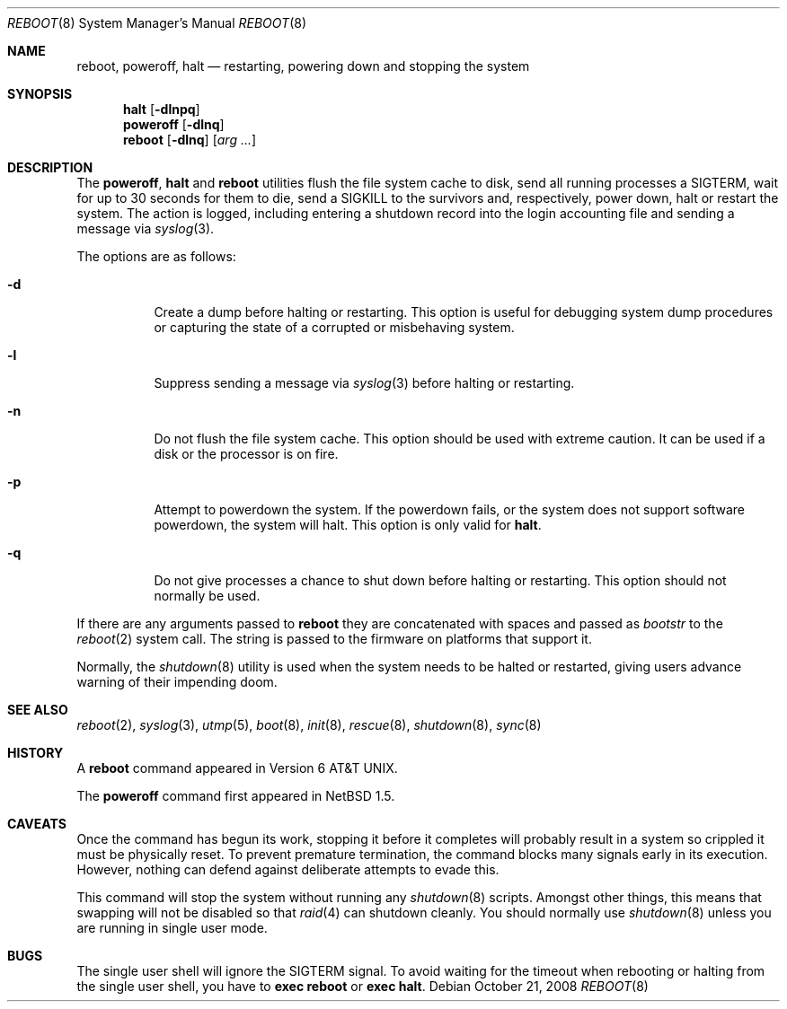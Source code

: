 .\"	$NetBSD: reboot.8,v 1.26 2008/10/21 02:35:01 lukem Exp $
.\"
.\" Copyright (c) 1990, 1991, 1993
.\"	The Regents of the University of California.  All rights reserved.
.\"
.\" Redistribution and use in source and binary forms, with or without
.\" modification, are permitted provided that the following conditions
.\" are met:
.\" 1. Redistributions of source code must retain the above copyright
.\"    notice, this list of conditions and the following disclaimer.
.\" 2. Redistributions in binary form must reproduce the above copyright
.\"    notice, this list of conditions and the following disclaimer in the
.\"    documentation and/or other materials provided with the distribution.
.\" 3. Neither the name of the University nor the names of its contributors
.\"    may be used to endorse or promote products derived from this software
.\"    without specific prior written permission.
.\"
.\" THIS SOFTWARE IS PROVIDED BY THE REGENTS AND CONTRIBUTORS ``AS IS'' AND
.\" ANY EXPRESS OR IMPLIED WARRANTIES, INCLUDING, BUT NOT LIMITED TO, THE
.\" IMPLIED WARRANTIES OF MERCHANTABILITY AND FITNESS FOR A PARTICULAR PURPOSE
.\" ARE DISCLAIMED.  IN NO EVENT SHALL THE REGENTS OR CONTRIBUTORS BE LIABLE
.\" FOR ANY DIRECT, INDIRECT, INCIDENTAL, SPECIAL, EXEMPLARY, OR CONSEQUENTIAL
.\" DAMAGES (INCLUDING, BUT NOT LIMITED TO, PROCUREMENT OF SUBSTITUTE GOODS
.\" OR SERVICES; LOSS OF USE, DATA, OR PROFITS; OR BUSINESS INTERRUPTION)
.\" HOWEVER CAUSED AND ON ANY THEORY OF LIABILITY, WHETHER IN CONTRACT, STRICT
.\" LIABILITY, OR TORT (INCLUDING NEGLIGENCE OR OTHERWISE) ARISING IN ANY WAY
.\" OUT OF THE USE OF THIS SOFTWARE, EVEN IF ADVISED OF THE POSSIBILITY OF
.\" SUCH DAMAGE.
.\"
.\"	@(#)reboot.8	8.1 (Berkeley) 6/9/93
.\"
.Dd October 21, 2008
.Dt REBOOT 8
.Os
.Sh NAME
.Nm reboot ,
.Nm poweroff ,
.Nm halt
.Nd restarting, powering down and stopping the system
.Sh SYNOPSIS
.Nm halt
.Op Fl dlnpq
.Nm poweroff
.Op Fl dlnq
.Nm
.Op Fl dlnq
.Op Ar arg ...
.Sh DESCRIPTION
The
.Nm poweroff ,
.Nm halt
and
.Nm
utilities flush the file system cache to disk, send all running processes
a
.Dv SIGTERM ,
wait for up to 30 seconds for them to die, send a
.Dv SIGKILL
to the survivors and, respectively, power down, halt or restart the system.
The action is logged, including entering a shutdown record into the login
accounting file and sending a message via
.Xr syslog 3 .
.Pp
The options are as follows:
.Bl -tag -width Ds
.It Fl d
Create a dump before halting or restarting.
This option is useful for debugging system dump procedures or
capturing the state of a corrupted or misbehaving system.
.It Fl l
Suppress sending a message via
.Xr syslog 3
before halting or restarting.
.It Fl n
Do not flush the file system cache.
This option should be used with extreme caution.
It can be used if a disk or the processor is on fire.
.It Fl p
Attempt to powerdown the system.
If the powerdown fails, or the system does not support
software powerdown, the system will halt.
This option is only valid for
.Nm halt .
.It Fl q
Do not give processes a chance to shut down before halting or restarting.
This option should not normally be used.
.El
.Pp
If there are any arguments passed to
.Nm reboot
they are concatenated with spaces and passed as
.Fa bootstr
to the
.Xr reboot 2
system call.
The string is passed to the firmware on platforms that support it.
.Pp
Normally, the
.Xr shutdown 8
utility is used when the system needs to be halted or restarted, giving
users advance warning of their impending doom.
.Sh SEE ALSO
.Xr reboot 2 ,
.Xr syslog 3 ,
.Xr utmp 5 ,
.Xr boot 8 ,
.Xr init 8 ,
.Xr rescue 8 ,
.Xr shutdown 8 ,
.Xr sync 8
.Sh HISTORY
A
.Nm
command appeared in
.At v6 .
.Pp
The
.Nm poweroff
command first appeared in
.Nx 1.5 .
.Sh CAVEATS
Once the command has begun its work, stopping it before it completes
will probably result in a system so crippled it must be
physically reset.
To prevent premature termination, the command
blocks many signals early in its execution.
However, nothing can defend against deliberate attempts to evade this.
.Pp
This command will stop the system without running any
.Xr shutdown 8
scripts.
Amongst other things, this means that swapping will not be
disabled so that
.Xr raid 4
can shutdown cleanly.
You should normally use
.Xr shutdown 8
unless you are running in single user mode.
.Sh BUGS
The single user shell will ignore the
.Dv SIGTERM
signal.
To avoid waiting for the timeout when
rebooting or halting from the single user shell, you have to
.Ic exec reboot
or
.Ic exec halt .
